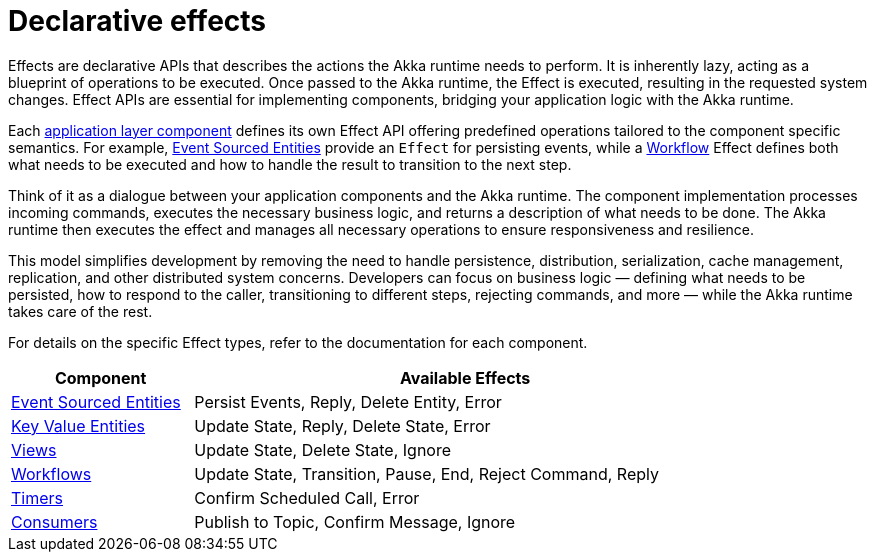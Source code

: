 [#_declarative_effects]
= Declarative effects

Effects are declarative APIs that describes the actions the Akka runtime needs to perform. It is inherently lazy, acting as a blueprint of operations to be executed. Once passed to the Akka runtime, the Effect is executed, resulting in the requested system changes. Effect APIs are essential for implementing components, bridging your application logic with the Akka runtime.

Each xref:architecture-model.adoc#_application_layer[application layer component] defines its own Effect API offering predefined operations tailored to the component specific semantics. For example, xref:java:event-sourced-entities.adoc[Event Sourced Entities] provide an `Effect` for persisting events, while a xref:java:workflows.adoc[Workflow] Effect defines both what needs to be executed and how to handle the result to transition to the next step.

Think of it as a dialogue between your application components and the Akka runtime. The component implementation processes incoming commands, executes the necessary business logic, and returns a description of what needs to be done. The Akka runtime then executes the effect and manages all necessary operations to ensure responsiveness and resilience.

This model simplifies development by removing the need to handle persistence, distribution, serialization, cache management, replication, and other distributed system concerns. Developers can focus on business logic — defining what needs to be persisted, how to respond to the caller, transitioning to different steps, rejecting commands, and more — while the Akka runtime takes care of the rest.

For details on the specific Effect types, refer to the documentation for each component.

[cols="1,3", width=85%]
|===
| Component | Available Effects

| xref:java:event-sourced-entities.adoc#_effect_api[Event Sourced Entities] | Persist Events, Reply, Delete Entity, Error
| xref:java:key-value-entities.adoc#_effect_api[Key Value Entities] | Update State, Reply, Delete State, Error 
| xref:java:views.adoc#_effect_api[Views] | Update State, Delete State, Ignore
| xref:java:workflows.adoc#_effect_api[Workflows] |  Update State, Transition, Pause, End, Reject Command, Reply
| xref:java:timed-actions.adoc#_effect_api[Timers] | Confirm Scheduled Call, Error
| xref:java:consuming-producing.adoc#_effect_api[Consumers] | Publish to Topic, Confirm Message, Ignore

|===




